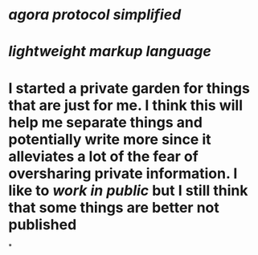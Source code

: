 * [[agora protocol simplified]]
* [[lightweight markup language]]
* I started a private garden for things that are just for me. I think this will help me separate things and potentially write more since it alleviates a lot of the fear of oversharing private information. I like to [[work in public]] but I still think that some things are better not published
*